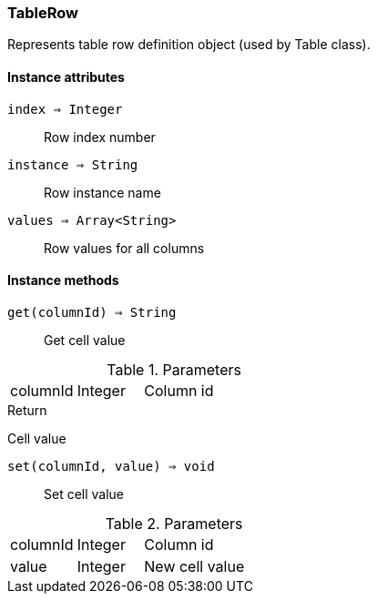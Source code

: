[.nxsl-class]
[[class-tablerow]]
=== TableRow

Represents table row definition object (used by Table class).

==== Instance attributes

`index => Integer`::
Row index number

`instance => String`::
Row instance name

`values => Array<String>`::
Row values for all columns

==== Instance methods

`get(columnId) => String`::

Get cell value 

.Parameters
[cols="1,1,3a" grid="none", frame="none"]
|===
|columnId|Integer|Column id
|===

.Return 

Cell value

`set(columnId, value) => void`::

Set cell value 

.Parameters
[cols="1,1,3a" grid="none", frame="none"]
|===
|columnId|Integer|Column id
|value|Integer|New cell value
|===

